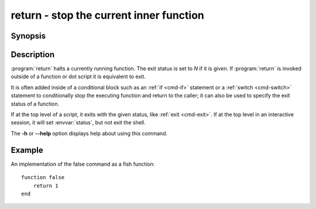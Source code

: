 .. _cmd-return:
.. program::return:

return - stop the current inner function
========================================

Synopsis
--------

.. synopsis::

    return [N]

Description
-----------

:program:`return` halts a currently running function.
The exit status is set to *N* if it is given.
If :program:`return` is invoked outside of a function or dot script it is equivalent to exit.

It is often added inside of a conditional block such as an :ref:`if <cmd-if>` statement or a :ref:`switch <cmd-switch>` statement to conditionally stop the executing function and return to the caller; it can also be used to specify the exit status of a function.

If at the top level of a script, it exits with the given status, like :ref:`exit <cmd-exit>`.
If at the top level in an interactive session, it will set :envvar:`status`, but not exit the shell.

The **-h** or **--help** option displays help about using this command.

Example
-------

An implementation of the false command as a fish function:
::

    function false
        return 1
    end
